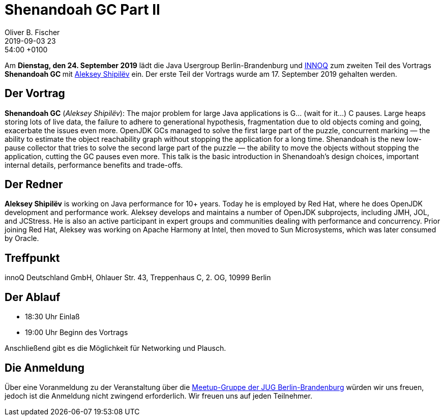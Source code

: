 = Shenandoah GC Part II
Oliver B. Fischer
2019-09-03 23:54:00 +0100
:jbake-event-date: 2019-09-24
:jbake-type: post
:jbake-tags: treffen
:jbake-status: published



Am **Dienstag, den 24. September 2019** lädt die
Java Usergroup Berlin-Brandenburg und
https://www.innoq.com[INNOQ^]
zum zweiten Teil des Vortrags
**Shenandoah GC **
mit
https://shipilev.net/[Aleksey Shipilëv^]
ein. Der erste Teil der Vortrags wurde
am 17. September 2019 gehalten werden.

== Der Vortrag

**Shenandoah GC**
(_Aleksey Shipilëv_):
The major problem for large Java applications is G... (wait for it...) C pauses.
Large heaps storing lots of live data, the failure to adhere to generational
hypothesis, fragmentation due to old objects coming and going, exacerbate the
issues even more. OpenJDK GCs managed to solve the first large part of the
puzzle, concurrent marking — the ability to estimate the object reachability
graph without stopping the application for a long time. Shenandoah is the
new low-pause collector that tries to solve the second large part of the
puzzle — the ability to move the objects without stopping the application, cutting
the GC pauses even more. This talk is the basic introduction in Shenandoah's
design choices, important internal details, performance benefits and trade-offs.

== Der Redner

**Aleksey Shipilëv**
is working on Java performance for 10+ years. Today he is employed by Red Hat,
where he does OpenJDK development and performance work. Aleksey develops and maintains
a number of OpenJDK subprojects, including JMH, JOL, and JCStress. He is also an active
participant in expert groups and communities dealing with performance and concurrency.
Prior joining Red Hat, Aleksey was working on Apache Harmony at Intel, then moved to
Sun Microsystems, which was later consumed by Oracle.

== Treffpunkt

innoQ Deutschland GmbH, Ohlauer Str. 43, Treppenhaus C, 2. OG, 10999 Berlin

== Der Ablauf

- 18:30 Uhr Einlaß
- 19:00 Uhr Beginn des Vortrags

Anschließend gibt es die Möglichkeit für Networking und Plausch.

== Die Anmeldung

Über eine Voranmeldung zu der Veranstaltung über die
http://meetup.com/jug-bb/[Meetup-Gruppe
der JUG Berlin-Brandenburg^]
würden wir uns freuen, jedoch ist die Anmeldung nicht zwingend
erforderlich. Wir freuen uns auf jeden Teilnehmer.





